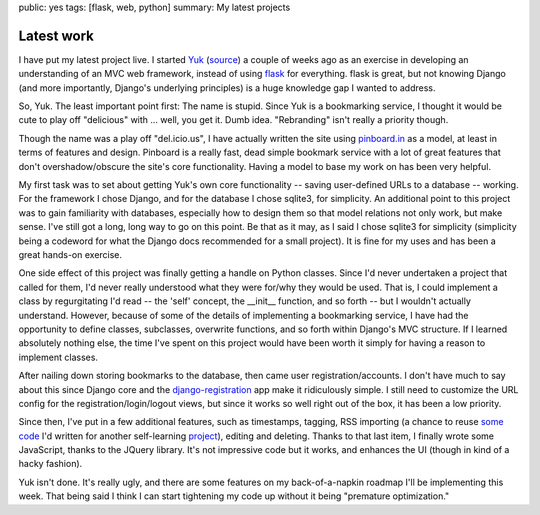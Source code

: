 public: yes
tags: [flask, web, python]
summary: My latest projects

============
Latest work
============

I have put my latest project live. I started `Yuk`_ (`source`_) a couple of weeks ago as an exercise in developing an understanding of an MVC web framework, instead of using `flask`_ for everything. flask is great, but not knowing Django (and more importantly, Django's underlying principles) is a huge knowledge gap I wanted to address.

So, Yuk. The least important point first: The name is stupid. Since Yuk is a bookmarking service, I thought it would be cute to play off "delicious" with ... well, you get it. Dumb idea. "Rebranding" isn't really a priority though.

Though the name was a play off "del.icio.us", I have actually written the site using `pinboard.in`_ as a model, at least in terms of features and design. Pinboard is a really fast, dead simple bookmark service with a lot of great features that don't overshadow/obscure the site's core functionality. Having a model to base my work on has been very helpful.

My first task was to set about getting Yuk's own core functionality -- saving user-defined URLs to a database -- working. For the framework I chose Django, and for the database I chose sqlite3, for simplicity. An additional point to this project was to gain familiarity with databases, especially how to design them so that model relations not only work, but make sense. I've still got a long, long way to go on this point. Be that as it may, as I said I chose sqlite3 for simplicity (simplicity being a codeword for what the Django docs recommended for a small project). It is fine for my uses and has been a great hands-on exercise.

One side effect of this project was finally getting a handle on Python classes. Since I'd never undertaken a project that called for them, I'd never really understood what they were for/why they would be used. That is, I could implement a class by regurgitating I'd read -- the 'self' concept, the __init__ function, and so forth -- but I wouldn't actually understand. However, because of some of the details of implementing a bookmarking service, I have had the opportunity to define classes, subclasses, overwrite functions, and so forth within Django's MVC structure. If I learned absolutely nothing else, the time I've spent on this project would have been worth it simply for having a reason to implement classes.

After nailing down storing bookmarks to the database, then came user registration/accounts. I don't have much to say about this since Django core and the `django-registration`_ app make it ridiculously simple. I still need to customize the URL config for the registration/login/logout views, but since it works so well right out of the box, it has been a low priority.

Since then, I've put in a few additional features, such as timestamps, tagging, RSS importing (a chance to reuse `some code`_ I'd written for another self-learning `project`_), editing and deleting. Thanks to that last item, I finally wrote some JavaScript, thanks to the JQuery library. It's not impressive code but it works, and enhances the UI (though in kind of a hacky fashion). 

Yuk isn't done. It's really ugly, and there are some features on my back-of-a-napkin roadmap I'll be implementing this week. That being said I think I can start tightening my code up without it being "premature optimization." 

.. _pinboard.in: http://pinboard.in
.. _Yuk: http://yuk.mattdeboard.net
.. _source: https://github.com/mattdeboard/Yuk
.. _flask: http://flask.pocoo.org
.. _django-registration: http://code.google.com/p/django-registration/
.. _some code: https://github.com/mattdeboard/trunkly-rss
.. _project: http://mattdeboard.net/2010/12/27/Taking-initiative-and-offering-assistance


